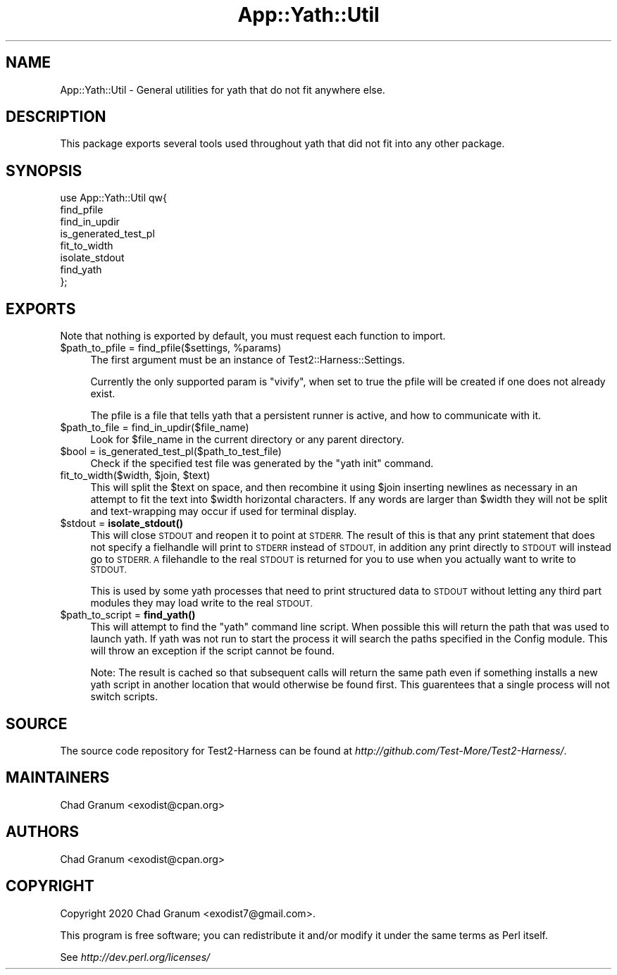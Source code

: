 .\" Automatically generated by Pod::Man 4.14 (Pod::Simple 3.41)
.\"
.\" Standard preamble:
.\" ========================================================================
.de Sp \" Vertical space (when we can't use .PP)
.if t .sp .5v
.if n .sp
..
.de Vb \" Begin verbatim text
.ft CW
.nf
.ne \\$1
..
.de Ve \" End verbatim text
.ft R
.fi
..
.\" Set up some character translations and predefined strings.  \*(-- will
.\" give an unbreakable dash, \*(PI will give pi, \*(L" will give a left
.\" double quote, and \*(R" will give a right double quote.  \*(C+ will
.\" give a nicer C++.  Capital omega is used to do unbreakable dashes and
.\" therefore won't be available.  \*(C` and \*(C' expand to `' in nroff,
.\" nothing in troff, for use with C<>.
.tr \(*W-
.ds C+ C\v'-.1v'\h'-1p'\s-2+\h'-1p'+\s0\v'.1v'\h'-1p'
.ie n \{\
.    ds -- \(*W-
.    ds PI pi
.    if (\n(.H=4u)&(1m=24u) .ds -- \(*W\h'-12u'\(*W\h'-12u'-\" diablo 10 pitch
.    if (\n(.H=4u)&(1m=20u) .ds -- \(*W\h'-12u'\(*W\h'-8u'-\"  diablo 12 pitch
.    ds L" ""
.    ds R" ""
.    ds C` ""
.    ds C' ""
'br\}
.el\{\
.    ds -- \|\(em\|
.    ds PI \(*p
.    ds L" ``
.    ds R" ''
.    ds C`
.    ds C'
'br\}
.\"
.\" Escape single quotes in literal strings from groff's Unicode transform.
.ie \n(.g .ds Aq \(aq
.el       .ds Aq '
.\"
.\" If the F register is >0, we'll generate index entries on stderr for
.\" titles (.TH), headers (.SH), subsections (.SS), items (.Ip), and index
.\" entries marked with X<> in POD.  Of course, you'll have to process the
.\" output yourself in some meaningful fashion.
.\"
.\" Avoid warning from groff about undefined register 'F'.
.de IX
..
.nr rF 0
.if \n(.g .if rF .nr rF 1
.if (\n(rF:(\n(.g==0)) \{\
.    if \nF \{\
.        de IX
.        tm Index:\\$1\t\\n%\t"\\$2"
..
.        if !\nF==2 \{\
.            nr % 0
.            nr F 2
.        \}
.    \}
.\}
.rr rF
.\" ========================================================================
.\"
.IX Title "App::Yath::Util 3"
.TH App::Yath::Util 3 "2020-11-03" "perl v5.32.0" "User Contributed Perl Documentation"
.\" For nroff, turn off justification.  Always turn off hyphenation; it makes
.\" way too many mistakes in technical documents.
.if n .ad l
.nh
.SH "NAME"
App::Yath::Util \- General utilities for yath that do not fit anywhere else.
.SH "DESCRIPTION"
.IX Header "DESCRIPTION"
This package exports several tools used throughout yath that did not fit into
any other package.
.SH "SYNOPSIS"
.IX Header "SYNOPSIS"
.Vb 8
\&    use App::Yath::Util qw{
\&        find_pfile
\&        find_in_updir
\&        is_generated_test_pl
\&        fit_to_width
\&        isolate_stdout
\&        find_yath
\&    };
.Ve
.SH "EXPORTS"
.IX Header "EXPORTS"
Note that nothing is exported by default, you must request each function to
import.
.ie n .IP "$path_to_pfile = find_pfile($settings, %params)" 4
.el .IP "\f(CW$path_to_pfile\fR = find_pfile($settings, \f(CW%params\fR)" 4
.IX Item "$path_to_pfile = find_pfile($settings, %params)"
The first argument must be an instance of Test2::Harness::Settings.
.Sp
Currently the only supported param is \f(CW\*(C`vivify\*(C'\fR, when set to true the pfile
will be created if one does not already exist.
.Sp
The pfile is a file that tells yath that a persistent runner is active, and how
to communicate with it.
.ie n .IP "$path_to_file = find_in_updir($file_name)" 4
.el .IP "\f(CW$path_to_file\fR = find_in_updir($file_name)" 4
.IX Item "$path_to_file = find_in_updir($file_name)"
Look for \f(CW$file_name\fR in the current directory or any parent directory.
.ie n .IP "$bool = is_generated_test_pl($path_to_test_file)" 4
.el .IP "\f(CW$bool\fR = is_generated_test_pl($path_to_test_file)" 4
.IX Item "$bool = is_generated_test_pl($path_to_test_file)"
Check if the specified test file was generated by the \f(CW\*(C`yath init\*(C'\fR command.
.ie n .IP "fit_to_width($width, $join, $text)" 4
.el .IP "fit_to_width($width, \f(CW$join\fR, \f(CW$text\fR)" 4
.IX Item "fit_to_width($width, $join, $text)"
This will split the \f(CW$text\fR on space, and then recombine it using \f(CW$join\fR
inserting newlines as necessary in an attempt to fit the text into \f(CW$width\fR
horizontal characters. If any words are larger than \f(CW$width\fR they will not be
split and text-wrapping may occur if used for terminal display.
.ie n .IP "$stdout = \fBisolate_stdout()\fR" 4
.el .IP "\f(CW$stdout\fR = \fBisolate_stdout()\fR" 4
.IX Item "$stdout = isolate_stdout()"
This will close \s-1STDOUT\s0 and reopen it to point at \s-1STDERR.\s0 The result of this is
that any print statement that does not specify a fielhandle will print to
\&\s-1STDERR\s0 instead of \s-1STDOUT,\s0 in addition any print directly to \s-1STDOUT\s0 will instead
go to \s-1STDERR. A\s0 filehandle to the real \s-1STDOUT\s0 is returned for you to use when
you actually want to write to \s-1STDOUT.\s0
.Sp
This is used by some yath processes that need to print structured data to
\&\s-1STDOUT\s0 without letting any third part modules they may load write to the real
\&\s-1STDOUT.\s0
.ie n .IP "$path_to_script = \fBfind_yath()\fR" 4
.el .IP "\f(CW$path_to_script\fR = \fBfind_yath()\fR" 4
.IX Item "$path_to_script = find_yath()"
This will attempt to find the \f(CW\*(C`yath\*(C'\fR command line script. When possible this
will return the path that was used to launch yath. If yath was not run to start
the process it will search the paths specified in the Config module. This
will throw an exception if the script cannot be found.
.Sp
Note: The result is cached so that subsequent calls will return the same path
even if something installs a new yath script in another location that would
otherwise be found first. This guarentees that a single process will not switch
scripts.
.SH "SOURCE"
.IX Header "SOURCE"
The source code repository for Test2\-Harness can be found at
\&\fIhttp://github.com/Test\-More/Test2\-Harness/\fR.
.SH "MAINTAINERS"
.IX Header "MAINTAINERS"
.IP "Chad Granum <exodist@cpan.org>" 4
.IX Item "Chad Granum <exodist@cpan.org>"
.SH "AUTHORS"
.IX Header "AUTHORS"
.PD 0
.IP "Chad Granum <exodist@cpan.org>" 4
.IX Item "Chad Granum <exodist@cpan.org>"
.PD
.SH "COPYRIGHT"
.IX Header "COPYRIGHT"
Copyright 2020 Chad Granum <exodist7@gmail.com>.
.PP
This program is free software; you can redistribute it and/or
modify it under the same terms as Perl itself.
.PP
See \fIhttp://dev.perl.org/licenses/\fR
